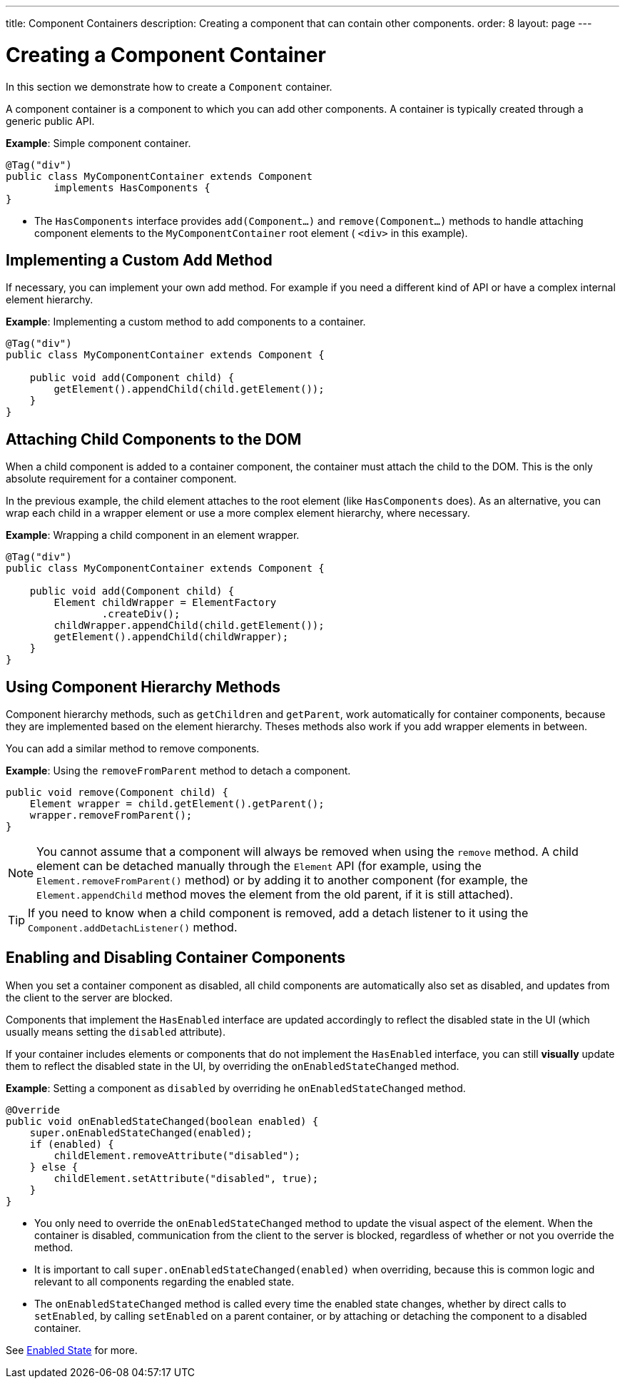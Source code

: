 ---
title: Component Containers
description: Creating a component that can contain other components.
order: 8
layout: page
---

= Creating a Component Container

In this section we demonstrate how to create a `Component` container.

A component container is a component to which you can add other components. A container is typically created through a generic public API.

*Example*: Simple component container.

[source,java]
----
@Tag("div")
public class MyComponentContainer extends Component
        implements HasComponents {
}
----

* The `HasComponents` interface provides `add(Component...)` and `remove(Component...)` methods to handle attaching component elements to the `MyComponentContainer` root element ( `<div>` in this example).

== Implementing a Custom Add Method

If necessary, you can implement your own add method. For example if you need a different kind of API or have a complex internal element hierarchy.

*Example*: Implementing a custom method to add components to a container.

[source,java]
----
@Tag("div")
public class MyComponentContainer extends Component {

    public void add(Component child) {
        getElement().appendChild(child.getElement());
    }
}
----

== Attaching Child Components to the DOM

When a child component is added to a container component, the container must attach the child to the DOM. This is the only absolute requirement for a container component.

In the previous example, the child element attaches to the root element (like `HasComponents` does). As an alternative, you can wrap each child in a wrapper element or use a more complex element hierarchy, where necessary.

*Example*: Wrapping a child component in an element wrapper.

[source,java]
----
@Tag("div")
public class MyComponentContainer extends Component {

    public void add(Component child) {
        Element childWrapper = ElementFactory
                .createDiv();
        childWrapper.appendChild(child.getElement());
        getElement().appendChild(childWrapper);
    }
}
----

== Using Component Hierarchy Methods

Component hierarchy methods, such as `getChildren` and `getParent`, work automatically for container components, because they are implemented based on the element hierarchy. Theses methods also work if you add wrapper elements in between.

You can add a similar method to remove components.

*Example*: Using the `removeFromParent` method to detach a component.

[source,java]
----
public void remove(Component child) {
    Element wrapper = child.getElement().getParent();
    wrapper.removeFromParent();
}
----

[NOTE]
You cannot assume that a component will always be removed when using the `remove` method. A child element can be detached manually through the `Element` API (for example, using the `Element.removeFromParent()` method) or by adding it to another component (for example, the `Element.appendChild` method moves the element from the old parent, if it is still attached).

[TIP]
If you need to know when a child component is removed, add a detach listener to it using the `Component.addDetachListener()` method.

== Enabling and Disabling Container Components

When you set a container component as disabled, all child components are automatically also set as disabled, and updates from the client to the server are blocked.

Components that implement the `HasEnabled` interface are updated accordingly to reflect the disabled state in the UI (which usually means setting the `disabled` attribute).

If your container includes elements or components that do not implement the `HasEnabled` interface, you can still *visually* update them to reflect the disabled state in the UI, by overriding the `onEnabledStateChanged` method.

*Example*: Setting a component as `disabled` by overriding he `onEnabledStateChanged` method.

[source,java]
----
@Override
public void onEnabledStateChanged(boolean enabled) {
    super.onEnabledStateChanged(enabled);
    if (enabled) {
        childElement.removeAttribute("disabled");
    } else {
        childElement.setAttribute("disabled", true);
    }
}
----
* You only need to override the `onEnabledStateChanged` method to update the visual aspect of the element. When the container is disabled, communication from the client to the server is blocked, regardless of whether or not you override the method.
* It is important to call `super.onEnabledStateChanged(enabled)` when overriding, because this is common logic and relevant to all components regarding the enabled state.
* The `onEnabledStateChanged` method is called every time the enabled state changes, whether by direct calls to `setEnabled`, by calling `setEnabled`
on a parent container, or by attaching or detaching the component to a disabled container.

See <<../enabled-state#,Enabled State>> for more.
